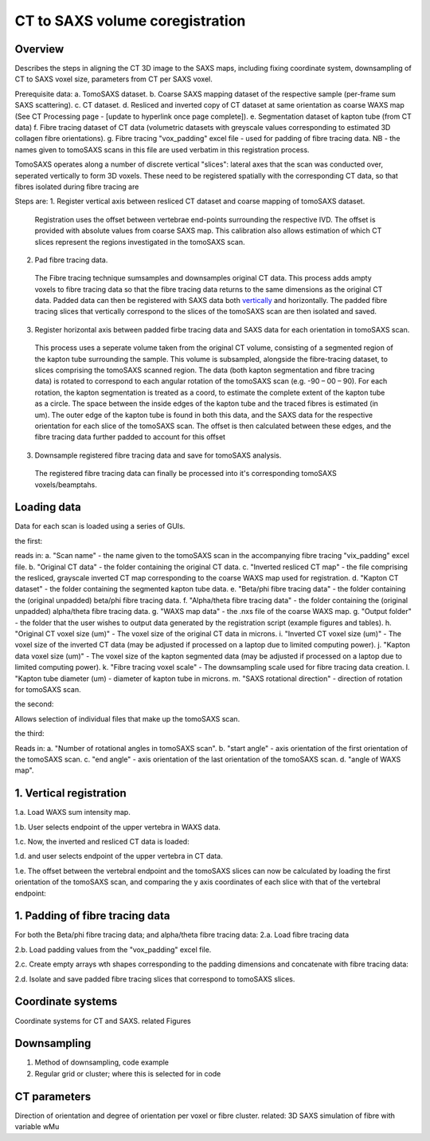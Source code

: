 CT to SAXS volume coregistration
==================================

.. _Overview:

Overview
------------
Describes the steps in aligning the CT 3D image to the SAXS maps, including fixing coordinate system, downsampling of CT to SAXS voxel size, parameters from CT per SAXS voxel.

Prerequisite data:
a. TomoSAXS dataset.
b. Coarse SAXS mapping dataset of the respective sample (per-frame sum SAXS scattering).
c. CT dataset.
d. Resliced and inverted copy of CT dataset at same orientation as coarse WAXS map (See CT Processing page - [update to hyperlink once page complete]).
e. Segmentation dataset of kapton tube (from CT data)
f. Fibre tracing dataset of CT data (volumetric datasets with greyscale values corresponding to estimated 3D collagen fibre orientations).
g. Fibre tracing "vox_padding" excel file - used for padding of fibre tracing data. NB - the names given to tomoSAXS scans in this file are used verbatim in this registration process.

TomoSAXS operates along a number of discrete vertical "slices": lateral axes that the scan was conducted over, seperated vertically to form 3D voxels. 
These need to be registered spatially with the corresponding CT data, so that fibres isolated during fibre tracing are 

Steps are:
1. Register vertical axis between resliced CT dataset and coarse mapping of tomoSAXS dataset.
  Registration uses the offset between vertebrae end-points surrounding the respective IVD.
  The offset is provided with absolute values from coarse SAXS map. 
  This calibration also allows estimation of which CT slices represent the regions investigated in the tomoSAXS scan.

2. Pad fibre tracing data.
  The Fibre tracing technique sumsamples and downsamples original CT data. This process adds ampty voxels to fibre tracing data so that the fibre tracing data returns to 
  the same dimensions as the original CT data.
  Padded data can then be registered with SAXS data both `vertically <.. vert_reg:>`_ and horizontally.
  The padded fibre tracing slices that vertically correspond to the slices of the tomoSAXS scan are then isolated and saved.
 
3. Register horizontal axis between padded firbe tracing data and SAXS data for each orientation in tomoSAXS scan.
  This process uses a seperate volume taken from the original CT volume, consisting of a segmented region of the kapton tube surrounding the sample.
  This volume is subsampled, alongside the  fibre-tracing dataset, to slices comprising the tomoSAXS scanned region.
  The data (both kapton segmentation and fibre tracing data) is rotated to correspond to each angular rotation of the tomoSAXS scan (e.g. -90 – 00 – 90).
  For each rotation, the kapton segmentation is treated as a coord, to estimate the complete extent of the kapton tube as a circle. The space between the inside edges of the kapton tube and the traced fibres is estimated (in um).
  The outer edge of the kapton tube is found in both this data, and the SAXS data for the respective orientation for each slice of the tomoSAXS scan.
  The offset is then calculated between these edges, and the fibre tracing data further padded to account for this offset

3. Downsample registered fibre tracing data and save for tomoSAXS analysis.
  The registered fibre tracing data can finally be processed into it's corresponding tomoSAXS voxels/beamptahs.

.. load_data:
Loading data
------------

Data for each scan is loaded using a series of GUIs.

the first:

.. image:: final_gui.png

reads in:
a. "Scan name" - the name given to the tomoSAXS scan in the accompanying fibre tracing "vix_padding" excel file.
b. "Original CT data" - the folder containing the original CT data.
c. "Inverted resliced CT map" - the file comprising the resliced, grayscale inverted CT map corresponding to the coarse WAXS map used for registration.
d. "Kapton CT dataset" - the folder containing the segmented kapton tube data.
e. "Beta/phi fibre tracing data" - the folder containing the (original unpadded) beta/phi fibre tracing data.
f. "Alpha/theta fibre tracing data" - the folder containing the (original unpadded) alpha/theta fibre tracing data.
g. "WAXS map data" - the .nxs file of the coarse WAXS map. 
g. "Output folder" - the folder that the user wishes to output data generated by the registration script (example figures and tables).
h. "Original CT voxel size (um)" - The voxel size of the original CT data in microns.
i. "Inverted CT voxel size (um)" - The voxel size of the inverted CT data (may be adjusted if processed on a laptop due to limited computing power).
j. "Kapton data voxel size (um)" - The voxel size of the kapton segmented data (may be adjusted if processed on a laptop due to limited computing power).
k. "Fibre tracing voxel scale" - The downsampling scale used for fibre tracing data creation.
l. "Kapton tube diameter (um) - diameter of kapton tube in microns.
m. "SAXS rotational direction" - direction of rotation for tomoSAXS scan.

the second:

.. image:: saxs_select_GUI.png
  :width: 400

Allows selection of individual files that make up the tomoSAXS scan.

the third:

.. image:: saxs_scan_gui.png

Reads in:
a. "Number of rotational angles in tomoSAXS scan".
b. "start angle" - axis orientation of the first orientation of the tomoSAXS scan.
c. "end angle" - axis orientation of the last orientation of the tomoSAXS scan.
d. "angle of WAXS map".

.. vert_reg:
1. Vertical registration
---------------------
1.a. Load WAXS sum intensity map. 

.. image:: WAXS_map_scaled.png

1.b. User selects endpoint of the upper vertebra in WAXS data.

.. image:: WAXS_map_top_vert_endpoint.png

1.c. Now, the inverted and resliced CT data is loaded:

.. image:: raw_inverse_CT.png

1.d. and user selects endpoint of the upper vertebra in CT data.

.. image:: Upper_vertebral_endpoint_in_CT_map.png

1.e. The offset between the vertebral endpoint and the tomoSAXS slices can now be calculated by loading the first orientation of the tomoSAXS scan, and comparing the y axis coordinates of each slice with that of the vertebral endpoint:

.. image:: CT_map_with tomoSAXS_slices.png

.. image:: registered_fib_trac_gif.gif

.. padding:
1. Padding of fibre tracing data
--------------------------------
For both the Beta/phi fibre tracing data; and alpha/theta fibre tracing data: 
2.a. Load fibre tracing data 

.. image:: example_fibre_tracing.png

2.b. Load padding values from the "vox_padding" excel file.

.. image:: vox_padding.png

2.c. Create empty arrays wth shapes corresponding to the padding dimensions and concatenate with fibre tracing data:

.. image:: Example_alpha_fibre_tracing_tomoSAXS_slice_0.png

2.d. Isolate and save padded fibre tracing slices that correspond to tomoSAXS slices.



.. _coordinates:
Coordinate systems
-------------------
Coordinate systems for CT and SAXS. related Figures

.. _downsampling:
Downsampling 
------------------
1. Method of downsampling, code example
2. Regular grid or cluster; where this is selected for in code

.. _parameters:
CT parameters
--------------------
Direction of orientation and degree of orientation per voxel or fibre cluster. related: 3D SAXS simulation of fibre with variable wMu
